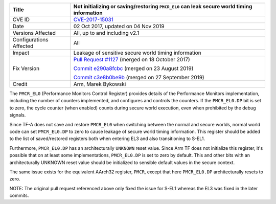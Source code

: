 +----------------+-------------------------------------------------------------+
| Title          | Not initializing or saving/restoring ``PMCR_EL0`` can leak  |
|                | secure world timing information                             |
+================+=============================================================+
| CVE ID         | `CVE-2017-15031`_                                           |
+----------------+-------------------------------------------------------------+
| Date           | 02 Oct 2017, updated on 04 Nov 2019                         |
+----------------+-------------------------------------------------------------+
| Versions       | All, up to and including v2.1                               |
| Affected       |                                                             |
+----------------+-------------------------------------------------------------+
| Configurations | All                                                         |
| Affected       |                                                             |
+----------------+-------------------------------------------------------------+
| Impact         | Leakage of sensitive secure world timing information        |
+----------------+-------------------------------------------------------------+
| Fix Version    | `Pull Request #1127`_ (merged on 18 October 2017)           |
|                |                                                             |
|                | `Commit e290a8fcbc`_ (merged on 23 August 2019)             |
|                |                                                             |
|                | `Commit c3e8b0be9b`_ (merged on 27 September 2019)          |
+----------------+-------------------------------------------------------------+
| Credit         | Arm, Marek Bykowski                                         |
+----------------+-------------------------------------------------------------+

The ``PMCR_EL0`` (Performance Monitors Control Register) provides details of the
Performance Monitors implementation, including the number of counters
implemented, and configures and controls the counters. If the ``PMCR_EL0.DP``
bit is set to zero, the cycle counter (when enabled) counts during secure world
execution, even when prohibited by the debug signals.

Since TF-A does not save and restore ``PMCR_EL0`` when switching between the
normal and secure worlds, normal world code can set ``PMCR_EL0.DP`` to zero to
cause leakage of secure world timing information. This register should be added
to the list of saved/restored registers both when entering EL3 and also
transitioning to S-EL1.

Furthermore, ``PMCR_EL0.DP`` has an architecturally ``UNKNOWN`` reset value.
Since Arm TF does not initialize this register, it's possible that on at least
some implementations, ``PMCR_EL0.DP`` is set to zero by default. This and other
bits with an architecturally UNKNOWN reset value should be initialized to
sensible default values in the secure context.

The same issue exists for the equivalent AArch32 register, ``PMCR``, except that
here ``PMCR_EL0.DP`` architecturally resets to zero.

NOTE: The original pull request referenced above only fixed the issue for S-EL1
whereas the EL3 was fixed in the later commits.

.. _CVE-2017-15031: http://cve.mitre.org/cgi-bin/cvename.cgi?name=CVE-2017-15031
.. _Pull Request #1127: https://github.com/ARM-software/arm-trusted-firmware/pull/1127
.. _Commit e290a8fcbc: https://git.trustedfirmware.org/TF-A/trusted-firmware-a.git/commit/?id=e290a8fcbc
.. _Commit c3e8b0be9b: https://git.trustedfirmware.org/TF-A/trusted-firmware-a.git/commit/?id=c3e8b0be9b

